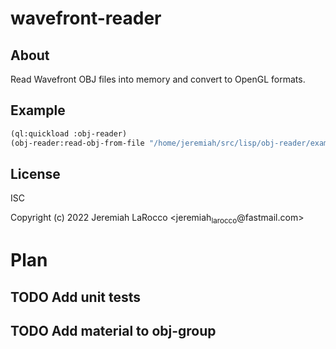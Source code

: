 * wavefront-reader
** About
Read Wavefront OBJ files into memory and convert to OpenGL formats.

** Example
#+begin_src lisp
  (ql:quickload :obj-reader)
  (obj-reader:read-obj-from-file "/home/jeremiah/src/lisp/obj-reader/examples/arrow.obj")
#+end_src
** License
ISC


Copyright (c) 2022 Jeremiah LaRocco <jeremiah_larocco@fastmail.com>


* Plan
** TODO Add unit tests
** TODO Add material to obj-group
